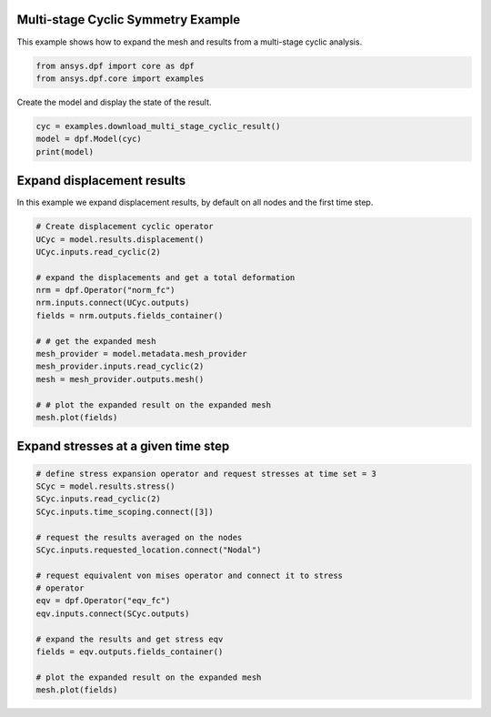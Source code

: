 
.. DO NOT EDIT.
.. THIS FILE WAS AUTOMATICALLY GENERATED BY SPHINX-GALLERY.
.. TO MAKE CHANGES, EDIT THE SOURCE PYTHON FILE:
.. "examples\02-modal-harmonic\02-cyclic_multi_stage.py"
.. LINE NUMBERS ARE GIVEN BELOW.

.. only:: html

    .. note::
        :class: sphx-glr-download-link-note

        Click :ref:`here <sphx_glr_download_examples_02-modal-harmonic_02-cyclic_multi_stage.py>`
        to download the full example code

.. rst-class:: sphx-glr-example-title

.. _sphx_glr_examples_02-modal-harmonic_02-cyclic_multi_stage.py:


.. _ref_multi_stage_cyclic:

Multi-stage Cyclic Symmetry Example
~~~~~~~~~~~~~~~~~~~~~~~~~~~~~~~~~~~
This example shows how to expand the mesh and results from a
multi-stage cyclic analysis.

.. GENERATED FROM PYTHON SOURCE LINES 10-13

.. code-block:: default

    from ansys.dpf import core as dpf
    from ansys.dpf.core import examples








.. GENERATED FROM PYTHON SOURCE LINES 14-15

Create the model and display the state of the result.

.. GENERATED FROM PYTHON SOURCE LINES 15-19

.. code-block:: default

    cyc = examples.download_multi_stage_cyclic_result()
    model = dpf.Model(cyc)
    print(model)





.. rst-class:: sphx-glr-script-out

 Out:

 .. code-block:: none

    DPF Model
    ------------------------------
    Modal analysis
    Unit system: MKS: m, kg, N, s, V, A, degC
    Physics Type: Mecanic
    Available results:
         -  displacement: Nodal Displacement
         -  stress: ElementalNodal Stress 
         -  elastic_strain: ElementalNodal Strain
         -  structural_temperature: ElementalNodal Temperature
    ------------------------------
    DPF  Meshed Region: 
      3595 nodes 
      1557 elements 
      Unit: m 
      With solid (3D) elements
    ------------------------------
    DPF  Time/Freq Support: 
      Number of sets: 6 
    Cumulative     Frequency (Hz) LoadStep       Substep        Harmonic index  
    1              188.385357     1              1              0.000000        
    2              325.126418     1              2              0.000000        
    3              595.320548     1              3              0.000000        
    4              638.189511     1              4              0.000000        
    5              775.669703     1              5              0.000000        
    6              928.278013     1              6              0.000000        





.. GENERATED FROM PYTHON SOURCE LINES 20-24

Expand displacement results
~~~~~~~~~~~~~~~~~~~~~~~~~~~
In this example we expand displacement results, by default on all
nodes and the first time step.

.. GENERATED FROM PYTHON SOURCE LINES 24-42

.. code-block:: default


    # Create displacement cyclic operator
    UCyc = model.results.displacement()
    UCyc.inputs.read_cyclic(2)

    # expand the displacements and get a total deformation
    nrm = dpf.Operator("norm_fc")
    nrm.inputs.connect(UCyc.outputs)
    fields = nrm.outputs.fields_container()

    # # get the expanded mesh
    mesh_provider = model.metadata.mesh_provider
    mesh_provider.inputs.read_cyclic(2)
    mesh = mesh_provider.outputs.mesh()

    # # plot the expanded result on the expanded mesh
    mesh.plot(fields)




.. image-sg:: /examples/02-modal-harmonic/images/sphx_glr_02-cyclic_multi_stage_001.png
   :alt: 02 cyclic multi stage
   :srcset: /examples/02-modal-harmonic/images/sphx_glr_02-cyclic_multi_stage_001.png
   :class: sphx-glr-single-img





.. GENERATED FROM PYTHON SOURCE LINES 43-45

Expand stresses at a given time step
~~~~~~~~~~~~~~~~~~~~~~~~~~~~~~~~~~~~

.. GENERATED FROM PYTHON SOURCE LINES 45-64

.. code-block:: default


    # define stress expansion operator and request stresses at time set = 3
    SCyc = model.results.stress()
    SCyc.inputs.read_cyclic(2)
    SCyc.inputs.time_scoping.connect([3])

    # request the results averaged on the nodes
    SCyc.inputs.requested_location.connect("Nodal")

    # request equivalent von mises operator and connect it to stress
    # operator
    eqv = dpf.Operator("eqv_fc")
    eqv.inputs.connect(SCyc.outputs)

    # expand the results and get stress eqv
    fields = eqv.outputs.fields_container()

    # plot the expanded result on the expanded mesh
    mesh.plot(fields)



.. image-sg:: /examples/02-modal-harmonic/images/sphx_glr_02-cyclic_multi_stage_002.png
   :alt: 02 cyclic multi stage
   :srcset: /examples/02-modal-harmonic/images/sphx_glr_02-cyclic_multi_stage_002.png
   :class: sphx-glr-single-img






.. rst-class:: sphx-glr-timing

   **Total running time of the script:** ( 0 minutes  1.079 seconds)


.. _sphx_glr_download_examples_02-modal-harmonic_02-cyclic_multi_stage.py:


.. only :: html

 .. container:: sphx-glr-footer
    :class: sphx-glr-footer-example



  .. container:: sphx-glr-download sphx-glr-download-python

     :download:`Download Python source code: 02-cyclic_multi_stage.py <02-cyclic_multi_stage.py>`



  .. container:: sphx-glr-download sphx-glr-download-jupyter

     :download:`Download Jupyter notebook: 02-cyclic_multi_stage.ipynb <02-cyclic_multi_stage.ipynb>`


.. only:: html

 .. rst-class:: sphx-glr-signature

    `Gallery generated by Sphinx-Gallery <https://sphinx-gallery.github.io>`_
